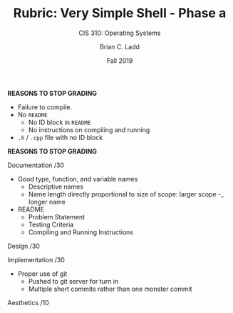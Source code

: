 #+STARTUP: showall
#+OPTIONS: toc:nil
#+TITLE: Rubric: Very Simple Shell - Phase a
#+SUBTITLE: CIS 310: Operating Systems
#+AUTHOR: Brian C. Ladd
#+DATE: Fall 2019

*REASONS TO STOP GRADING*
- Failure to compile.
- No =README=
  - No ID block in =README=
  - No instructions on compiling and running
- =.h= / =.cpp= file with no ID block
*REASONS TO STOP GRADING*

Documentation            /30
- Good type, function, and variable names
  - Descriptive names
  - Name length directly proportional to size of scope:
    larger scope -_ longer name
- README
  - Problem Statement
  - Testing Criteria
  - Compiling and Running Instructions

Design                   /30


Implementation           /30
- Proper use of git
  - Pushed to git server for turn in
  - Multiple short commits rather than one monster commit

Aesthetics               /10
